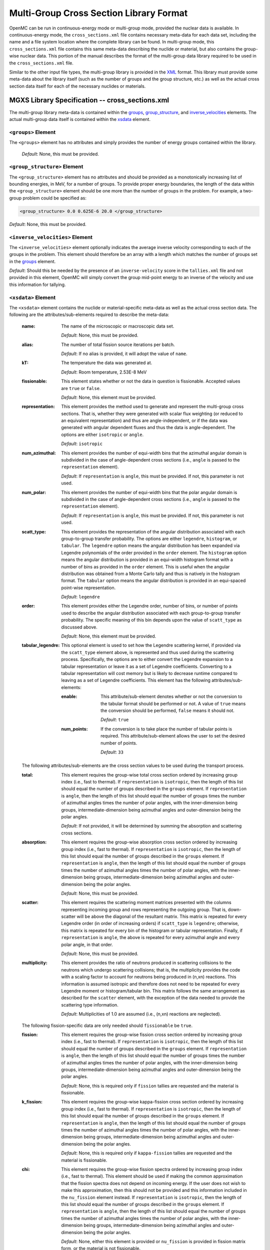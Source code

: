 .. _usersguide_mgxs_library:

========================================
Multi-Group Cross Section Library Format
========================================

OpenMC can be run in continuous-energy mode or multi-group mode, provided the
nuclear data is available.  In continuous-energy mode, the
``cross_sections.xml`` file contains necessary meta-data for each data set,
including the name and a file system location where the complete library
can be found.  In multi-group mode, this ``cross_sections.xml`` file contains
this same meta-data describing the nuclide or material, but also contains the
group-wise nuclear data.  This portion of the manual describes the format of
the multi-group data library required to be used in the ``cross_sections.xml``
file.

Similar to the other input file types, the multi-group library is provided in
the XML_ format.  This library must provide some meta-data about the library
itself (such as the number of groups and the group structure, etc.) as well as
the actual cross section data itself for each of the necessary nuclides or
materials.

.. _XML: http://www.w3.org/XML/

------------------------------------------------
MGXS Library Specification -- cross_sections.xml
------------------------------------------------

The multi-group library meta-data is contained within the groups_,
group_structure_, and inverse_velocities_ elements.
The actual multi-group data itself is contained within the xsdata_ element.

.. _groups:

``<groups>`` Element
----------------------------------

The ``<groups>`` element has no attributes and simply provides the number of
energy groups contained within the library.

  *Default*: None, this must be provided.

.. _group_structure:

``<group_structure>`` Element
-----------------------------

The ``<group_structure>`` element has no attributes and should be provided as a
monotonically increasing list of bounding energies, in MeV, for a number of
groups. To provide proper energy boundaries, the length of the data within the
``<group_structure>`` element should be one more than the number of groups in
the problem.  For example, a two-group problem could be specified as:

.. code-block:: xml

    <group_structure> 0.0 0.625E-6 20.0 </group_structure>

*Default*: None, this must be provided.

.. _inverse_velocities:

``<inverse_velocities>`` Element
--------------------------------

The ``<inverse_velocities>`` element optionally indicates the average
inverse velocity corresponding to each of the groups in the problem.
This element should therefore be an array with a length which matches the
number of groups set in the groups_ element.

*Default*: Should this be needed by the presence of an ``inverse-velocity``
score in the ``tallies.xml`` file and not provided in this element, OpenMC
will simply convert the group mid-point energy to an inverse of the velocity
and use this information for tallying.

.. _xsdata:

``<xsdata>`` Element
--------------------

The ``<xsdata>`` element contains the nuclide or material-specific meta-data as
well as the actual cross section data. The following are the
attributes/sub-elements required to describe the meta-data:

  :name:
    The name of the microscopic or macroscopic data set.

    *Default*: None, this must be provided.

  :alias:
    The number of total fission source iterations per batch.

    *Default*: If no alias is provided, it will adopt the value of ``name``.

  :kT:
    The temperature the data was generated at.

    *Default*: Room temperature, 2.53E-8 MeV

  :fissionable:
    This element states whether or not the data in question is fissionable.
    Accepted values are ``true`` or ``false``.

    *Default*: None, this element must be provided.

  :representation:
    This element provides the method used to generate and represent the
    multi-group cross sections.  That is, whether they were generated with
    scalar flux weighting (or reduced to an equivalent representation)
    and thus are angle-independent, or if the data was generated with angular
    dependent fluxes and thus the data is angle-dependent.  The options are
    either ``isotropic`` or ``angle``.

    *Default*: ``isotropic``

  :num_azimuthal:
    This element provides the number of equi-width bins that the azimuthal
    angular domain is subdivided in the case of angle-dependent cross sections
    (i.e., ``angle`` is passed to the ``representation`` element).

    *Default*: If ``representation`` is ``angle``, this must be provided.  If
    not, this parameter is not used.

  :num_polar:
    This element provides the number of equi-width bins that the polar angular
    domain is subdivided in the case of angle-dependent cross sections
    (i.e., ``angle`` is passed to the ``representation`` element).

    *Default*: If ``representation`` is ``angle``, this must be provided.  If
    not, this parameter is not used.

  :scatt_type:
    This element provides the representation of the angular distribution
    associated with each group-to-group transfer probability. The options are
    either ``legendre``, ``histogram``, or ``tabular``.
    The ``legendre`` option means the angular distribution has been
    expanded via Legendre polynomials of the order provided in the ``order``
    element.
    The ``histogram`` option means the angular distribution is provided in
    an equi-width histogram format with a number of bins as provided in the
    ``order`` element.  This is useful when the angular distribution was
    obtained from a Monte Carlo tally and thus is natively in the histogram
    format.
    The ``tabular`` option means the angular distribution is provided in an
    equi-spaced point-wise representation.

    *Default*: ``legendre``

  :order:
    This element provides either the Legendre order, number of bins, or number
    of points used to describe the angular distribution associated with each
    group-to-group transfer probability.  The specific meaning of this bin
    depends upon the value of ``scatt_type`` as discussed above.

    *Default*: None, this element must be provided.

  :tabular_legendre:
    This optional element is used to set how the Legendre scattering kernel, if
    provided via the ``scatt_type`` element above, is represented and thus used
    during the scattering process.  Specifically, the options are to either
    convert the Legendre expansion to a tabular representation or leave it as
    a set of Legendre coefficients.  Converting to a tabular representation will
    cost memory but is likely to decrease runtime compared to leaving as a
    set of Legendre coefficients.  This element has the following
    attributes/sub-elements:

    :enable:
      This attribute/sub-element denotes whether or not the conversion to the
      tabular format should be performed or not.  A value of ``true`` means
      the conversion should be performed, ``false`` means it should not.

      *Default*: ``true``

    :num_points:
      If the conversion is to take place the number of tabular points is
      required.  This attribute/sub-element allows the user to set the desired
      number of points.

      *Default*: ``33``

  The following attributes/sub-elements are the cross section values to
  be used during the transport process.

  :total:
    This element requires the group-wise total cross section ordered by
    increasing group index (i.e., fast to thermal).  If ``representation`` is
    ``isotropic``, then the length of this list should equal the number of
    groups described in the ``groups`` element.  If ``representation`` is
    ``angle``, then the length of this list should equal the number of groups
    times the number of azimuthal angles times the number of polar angles,
    with the inner-dimension being groups, intermediate-dimension being
    azimuthal angles and outer-dimension being the polar angles.

    *Default*: If not provided, it will be determined by summing the
    absorption and scattering cross sections.

  :absorption:
    This element requires the group-wise absorption cross section ordered by
    increasing group index (i.e., fast to thermal).  If ``representation`` is
    ``isotropic``, then the length of this list should equal the number of
    groups described in the ``groups`` element.  If ``representation`` is
    ``angle``, then the length of this list should equal the number of groups
    times the number of azimuthal angles times the number of polar angles,
    with the inner-dimension being groups, intermediate-dimension being
    azimuthal angles and outer-dimension being the polar angles.

    *Default*: None, this must be provided.

  :scatter:
    This element requires the scattering moment matrices presented with the
    columns representing incoming group and rows representing the outgoing
    group.  That is, down-scatter will be above the diagonal of the resultant
    matrix.  This matrix is repeated for every Legendre order (in order of
    increasing orders) if ``scatt_type`` is ``legendre``; otherwise, this
    matrix is repeated for every bin of the histogram or tabular
    representation.  Finally, if ``representation`` is ``angle``, the above
    is repeated for every azimuthal angle and every polar angle, in that
    order.

    *Default*: None, this must be provided.

  :multiplicity:
    This element provides the ratio of neutrons produced in scattering
    collisions to the neutrons which undergo scattering collisions; that is,
    the multiplicity provides the code with a scaling factor to account for
    neutrons being produced in (n,xn) reactions.  This information is assumed
    isotropic and therefore does not need to be repeated for every Legendre
    moment or histogram/tabular bin.  This matrix follows the same arrangement
    as described for the ``scatter`` element, with the exception of the
    data needed to provide the scattering type information.

    *Default*: Multiplicities of 1.0 are assumed (i.e., (n,xn) reactions are
    neglected).

  The following fission-specific data are only needed should ``fissionable``
  be ``true``.

  :fission:
    This element requires the group-wise fission cross section ordered by
    increasing group index (i.e., fast to thermal).  If ``representation`` is
    ``isotropic``, then the length of this list should equal the number of
    groups described in the ``groups`` element.  If ``representation`` is
    ``angle``, then the length of this list should equal the number of groups
    times the number of azimuthal angles times the number of polar angles,
    with the inner-dimension being groups, intermediate-dimension being
    azimuthal angles and outer-dimension being the polar angles.

    *Default*: None, this is required only if ``fission`` tallies are
    requested and the material is fissionable.

  :k_fission:
    This element requires the group-wise kappa-fission cross section ordered by
    increasing group index (i.e., fast to thermal).  If ``representation`` is
    ``isotropic``, then the length of this list should equal the number of
    groups described in the ``groups`` element.  If ``representation`` is
    ``angle``, then the length of this list should equal the number of groups
    times the number of azimuthal angles times the number of polar angles,
    with the inner-dimension being groups, intermediate-dimension being
    azimuthal angles and outer-dimension being the polar angles.

    *Default*: None, this is required only if ``kappa-fission`` tallies are
    requested and the material is fissionable.

  :chi:
    This element requires the group-wise fission spectra ordered by
    increasing group index (i.e., fast to thermal).  This element should be
    used if making the common approximation that the fission spectra does
    not depend on incoming energy.  If the user does not wish to make this
    approximation, then this should not be provided and this information
    included in the ``nu_fission`` element instead.  If ``representation`` is
    ``isotropic``, then the length of this list should equal the number of
    groups described in the ``groups`` element.  If ``representation`` is
    ``angle``, then the length of this list should equal the number of groups
    times the number of azimuthal angles times the number of polar angles,
    with the inner-dimension being groups, intermediate-dimension being
    azimuthal angles and outer-dimension being the polar angles.

    *Default*: None, either this element is provided or ``nu_fission`` is
    provided in fission matrix form, or the material is not fissionable.

  :nu_fission:
    This element provides either the group-wise fission production cross
    section vector (i.e., if ``chi`` is provided), or is the group-wise fission
    production matrix.  If providing the vector, it should be ordered the same
    as the ``fission`` data.  If providing the matrix, it should be ordered
    the same as the ``multiplicity`` matrix.

    *Default*: None, either this element must be provided if the material
    is fissionable.

